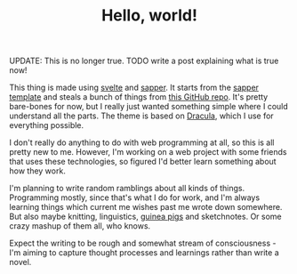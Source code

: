 #+TITLE: Hello, world!
#+DATE_CREATED: [2020-05-15]
#+DATE_UPDATED: [2021-01-21]

UPDATE: This is no longer true. TODO write a post explaining what is true now!

This thing is made using [[https://svelte.dev/][svelte]] and [[https://sapper.svelte.dev/][sapper]]. It starts from the [[https://github.com/sveltejs/sapper-template][sapper template]] and steals a bunch of things from [[https://github.com/22mahmoud/mahmoudashraf.dev][this GitHub repo]]. It's pretty bare-bones for now, but I really just wanted something simple where I could understand all the parts. The theme is based on [[https://draculatheme.com/][Dracula]], which I use for everything possible.

I don't really do anything to do with web programming at all, so this is all pretty new to me. However, I'm working on a web project with some friends that uses these technologies, so figured I'd better learn something about how they work.

I'm planning to write random ramblings about all kinds of things. Programming mostly, since that's what I do for work, and I'm always learning things which current me wishes past me wrote down somewhere. But also maybe knitting, linguistics, [[https://www.instagram.com/malmandlack/][guinea pigs]] and sketchnotes. Or some crazy mashup of them all, who knows.

Expect the writing to be rough and somewhat stream of consciousness - I'm aiming to capture thought processes and learnings rather than write a novel.
